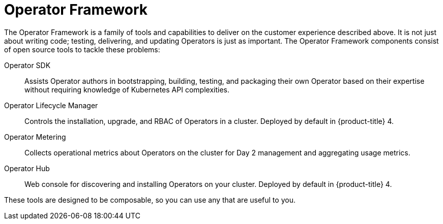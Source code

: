 // Module included in the following assemblies:
//
// * operators/what-operators-are.adoc

[id='olm-operator-framework-{context}']
= Operator Framework

The Operator Framework is a family of tools and capabilities to deliver on the
customer experience described above. It is not just about writing code; testing,
delivering, and updating Operators is just as important. The Operator Framework
components consist of open source tools to tackle these problems:

Operator SDK::
Assists Operator authors in bootstrapping, building, testing, and packaging
their own Operator based on their expertise without requiring knowledge of
Kubernetes API complexities.

Operator Lifecycle Manager::
Controls the installation, upgrade, and RBAC of Operators in a cluster. Deployed
by default in {product-title} 4.

Operator Metering::
Collects operational metrics about Operators on the cluster for Day 2 management
and aggregating usage metrics.

Operator Hub::
Web console for discovering and installing Operators on your cluster. Deployed
by default in {product-title} 4.

These tools are designed to be composable, so you can use any that are useful to
you.
